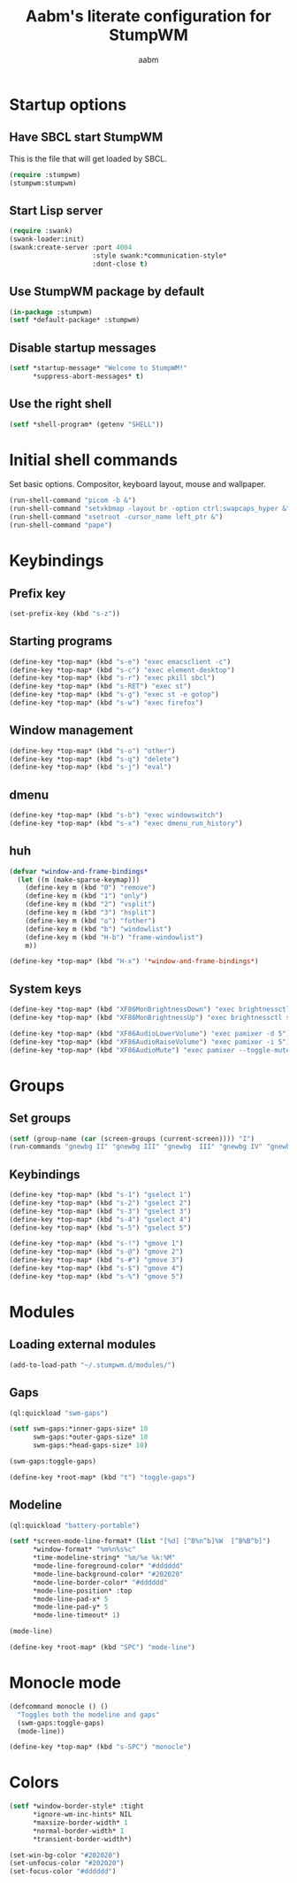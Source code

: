 #+title: Aabm's literate configuration for StumpWM
#+author: aabm
#+email: aabm@disroot.org
#+startup: overview

* Startup options
** Have SBCL start StumpWM

This is the file that will get loaded by SBCL.

#+begin_src lisp :tangle start.lisp
(require :stumpwm)
(stumpwm:stumpwm)
#+end_src

** Start Lisp server

#+begin_src lisp :tangle init.lisp
(require :swank)
(swank-loader:init)
(swank:create-server :port 4004
                     :style swank:*communication-style*
                     :dont-close t)

#+end_src

** Use StumpWM package by default

#+begin_src lisp :tangle init.lisp
(in-package :stumpwm)
(setf *default-package* :stumpwm)
#+end_src

** Disable startup messages

#+begin_src lisp :tangle init.lisp
(setf *startup-message* "Welcome to StumpWM!"
      *suppress-abort-messages* t)
#+end_src

** Use the right shell

#+begin_src lisp :tangle init.lisp
(setf *shell-program* (getenv "SHELL"))
#+end_src

* Initial shell commands

Set basic options. Compositor, keyboard layout, mouse and wallpaper.

#+begin_src lisp :tangle init.lisp
(run-shell-command "picom -b &")
(run-shell-command "setxkbmap -layout br -option ctrl:swapcaps_hyper &")
(run-shell-command "xsetroot -cursor_name left_ptr &")
(run-shell-command "pape")
#+end_src

* Keybindings

** Prefix key

#+begin_src lisp :tangle init.lisp
  (set-prefix-key (kbd "s-z"))
#+end_src

** Starting programs

#+begin_src lisp :tangle init.lisp
  (define-key *top-map* (kbd "s-e") "exec emacsclient -c")
  (define-key *top-map* (kbd "s-c") "exec element-desktop")
  (define-key *top-map* (kbd "s-r") "exec pkill sbcl")
  (define-key *top-map* (kbd "s-RET") "exec st")
  (define-key *top-map* (kbd "s-g") "exec st -e gotop")
  (define-key *top-map* (kbd "s-w") "exec firefox")
#+end_src

** Window management

#+begin_src lisp :tangle init.lisp
  (define-key *top-map* (kbd "s-o") "other")
  (define-key *top-map* (kbd "s-q") "delete")
  (define-key *top-map* (kbd "s-j") "eval")
#+end_src

** dmenu

#+begin_src lisp :tangle init.lisp
  (define-key *top-map* (kbd "s-b") "exec windowswitch")
  (define-key *top-map* (kbd "s-x") "exec dmenu_run_history")
#+end_src

** huh

#+begin_src lisp :tangle init.lisp
  (defvar *window-and-frame-bindings*
    (let ((m (make-sparse-keymap)))
      (define-key m (kbd "0") "remove")
      (define-key m (kbd "1") "only")
      (define-key m (kbd "2") "vsplit")
      (define-key m (kbd "3") "hsplit")
      (define-key m (kbd "o") "fother")
      (define-key m (kbd "b") "windowlist")
      (define-key m (kbd "H-b") "frame-windowlist")
      m))

  (define-key *top-map* (kbd "H-x") '*window-and-frame-bindings*)
#+end_src

** System keys

#+begin_src lisp :tangle init.lisp
(define-key *top-map* (kbd "XF86MonBrightnessDown") "exec brightnessctl set 5%-")
(define-key *top-map* (kbd "XF86MonBrightnessUp") "exec brightnessctl set +5%")

(define-key *top-map* (kbd "XF86AudioLowerVolume") "exec pamixer -d 5")
(define-key *top-map* (kbd "XF86AudioRaiseVolume") "exec pamixer -i 5")
(define-key *top-map* (kbd "XF86AudioMute") "exec pamixer --toggle-mute")
#+end_src

* Groups

** Set groups

#+begin_src lisp :tangle init.lisp
(setf (group-name (car (screen-groups (current-screen)))) "I")
(run-commands "gnewbg II" "gnewbg III" "gnewbg  III" "gnewbg IV" "gnewbg V")
#+end_src

** Keybindings

#+begin_src lisp :tangle init.lisp
(define-key *top-map* (kbd "s-1") "gselect 1")
(define-key *top-map* (kbd "s-2") "gselect 2")
(define-key *top-map* (kbd "s-3") "gselect 3")
(define-key *top-map* (kbd "s-4") "gselect 4")
(define-key *top-map* (kbd "s-5") "gselect 5")

(define-key *top-map* (kbd "s-!") "gmove 1")
(define-key *top-map* (kbd "s-@") "gmove 2")
(define-key *top-map* (kbd "s-#") "gmove 3")
(define-key *top-map* (kbd "s-$") "gmove 4")
(define-key *top-map* (kbd "s-%") "gmove 5")
#+end_src

* Modules
** Loading external modules

#+begin_src lisp :tangle init.lisp
(add-to-load-path "~/.stumpwm.d/modules/")
#+end_src
** Gaps

#+begin_src lisp :tangle init.lisp
(ql:quickload "swm-gaps")

(setf swm-gaps:*inner-gaps-size* 10
      swm-gaps:*outer-gaps-size* 10
      swm-gaps:*head-gaps-size* 10)

(swm-gaps:toggle-gaps)

(define-key *root-map* (kbd "t") "toggle-gaps")
#+end_src
** Modeline

#+begin_src lisp :tangle init.lisp
  (ql:quickload "battery-portable")

  (setf *screen-mode-line-format* (list "[%d] [^B%n^b]%W  [^B%B^b]")
        ,*window-format* "%m%n%s%c"
        ,*time-modeline-string* "%m/%e %k:%M"
        ,*mode-line-foreground-color* "#dddddd"
        ,*mode-line-background-color* "#202020"
        ,*mode-line-border-color* "#dddddd"
        ,*mode-line-position* :top
        ,*mode-line-pad-x* 5
        ,*mode-line-pad-y* 5
        ,*mode-line-timeout* 1)

  (mode-line)

  (define-key *root-map* (kbd "SPC") "mode-line")
#+end_src


* Monocle mode

#+begin_src lisp :tangle init.lisp
  (defcommand monocle () ()
    "Toggles both the modeline and gaps"
    (swm-gaps:toggle-gaps)
    (mode-line))

  (define-key *top-map* (kbd "s-SPC") "monocle")
#+end_src

* Colors

#+begin_src lisp :tangle init.lisp
  (setf *window-border-style* :tight
        ,*ignore-wm-inc-hints* NIL
        ,*maxsize-border-width* 1
        ,*normal-border-width* 1
        ,*transient-border-width*)

  (set-win-bg-color "#202020")
  (set-unfocus-color "#202020")
  (set-focus-color "#dddddd")
#+end_src
